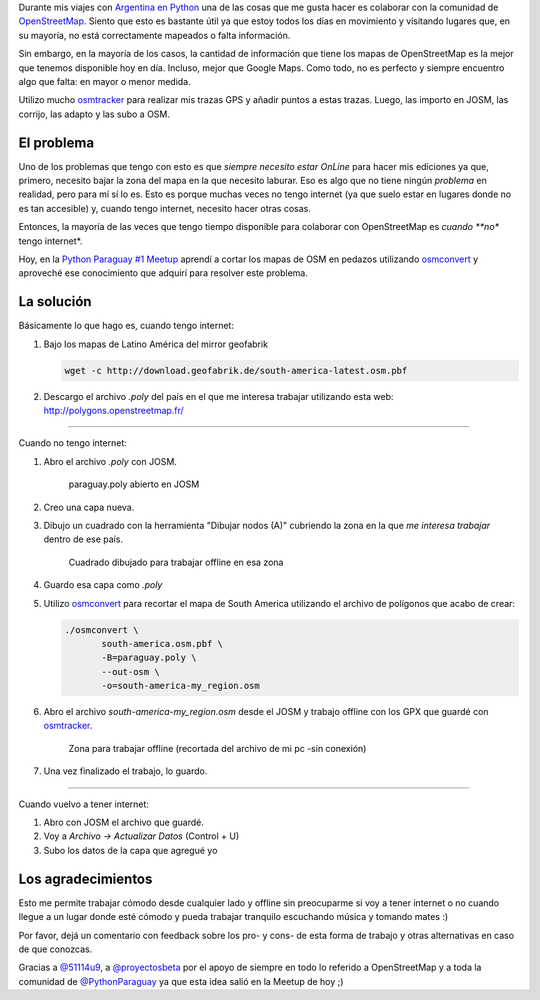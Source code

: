 .. title: Edición OpenStreetMap offline
.. slug: edicion-openstreetmap-offline
.. date: 2015-06-21 01:23:29 UTC-03:00
.. tags: argentina en python, openstreetmap, viaje, mapa, josm
.. category: 
.. link: 
.. description: 
.. type: text


Durante mis viajes con `Argentina en Python
<http://argentinaenpython.com.ar>`_ una de las cosas que me gusta
hacer es colaborar con la comunidad de OpenStreetMap_. Siento que esto
es bastante útil ya que estoy todos los días en movimiento y visitando
lugares que, en su mayoría, no está correctamente mapeados o falta
información.

Sin embargo, en la mayoría de los casos, la cantidad de información
que tiene los mapas de OpenStreetMap es la mejor que tenemos
disponible hoy en día. Incluso, mejor que Google Maps. Como todo, no
es perfecto y siempre encuentro algo que falta: en mayor o menor
medida.

.. _OpenStreetMap: http://osm.org

Utilizo mucho osmtracker_ para realizar mis trazas GPS y añadir puntos
a estas trazas. Luego, las importo en JOSM, las corrijo, las adapto y
las subo a OSM.

.. _osmtracker: http://wiki.openstreetmap.org/wiki/OSMtracker_%28Android%29


El problema
-----------

Uno de los problemas que tengo con esto es que *siempre necesito estar
OnLine* para hacer mis ediciones ya que, primero, necesito bajar la
zona del mapa en la que necesito laburar. Eso es algo que no tiene
ningún *problema* en realidad, pero para mí sí lo es. Esto es porque
muchas veces no tengo internet (ya que suelo estar en lugares donde no
es tan accesible) y, cuando tengo internet, necesito hacer otras cosas.

Entonces, la mayoría de las veces que tengo tiempo disponible para
colaborar con OpenStreetMap es *cuando **no** tengo internet*.

Hoy, en la `Python Paraguay #1 Meetup
<http://www.meetup.com/Python-Paraguay/events/223289056/>`_ aprendí a
cortar los mapas de OSM en pedazos utilizando `osmconvert`_ y aproveché
ese conocimiento que adquirí para resolver este problema.


La solución
-----------

Básicamente lo que hago es, cuando tengo internet:

#. Bajo los mapas de Latino América del mirror geofabrik

   .. code:: bash

      wget -c http://download.geofabrik.de/south-america-latest.osm.pbf

#. Descargo el archivo `.poly` del país en el que me interesa trabajar
   utilizando esta web: http://polygons.openstreetmap.fr/

.. TEASER_END

----

Cuando no tengo internet:

#. Abro el archivo `.poly` con JOSM.


   .. figure:: visualizar-poly.thumbnail.jpg
      :target: visualizar-poly.jpg

      paraguay.poly abierto en JOSM


#. Creo una capa nueva.

#. Dibujo un cuadrado con la herramienta "Dibujar nodos (A)" cubriendo
   la zona en la que *me interesa trabajar* dentro de ese país.

   .. figure:: zona-a-trabajar.thumbnail.jpg
      :target: zona-a-trabajar.jpg

      Cuadrado dibujado para trabajar offline en esa zona


#. Guardo esa capa como `.poly`

#. Utilizo osmconvert_ para recortar el mapa de South America
   utilizando el archivo de polígonos que acabo de crear:

   .. code:: bash

      ./osmconvert \
	     south-america.osm.pbf \
	     -B=paraguay.poly \
	     --out-osm \
	     -o=south-america-my_region.osm

#. Abro el archivo `south-america-my_region.osm` desde el JOSM y
   trabajo offline con los GPX que guardé con osmtracker_.

   .. figure:: zona-offline.thumbnail.jpg
      :target: zona-offline.jpg

      Zona para trabajar offline (recortada del archivo de mi pc -sin
      conexión)

#. Una vez finalizado el trabajo, lo guardo.

----

Cuando vuelvo a tener internet:

#. Abro con JOSM el archivo que guardé.

#. Voy a *Archivo -> Actualizar Datos* (Control + U)

#. Subo los datos de la capa que agregué yo

.. _osmconvert: http://wiki.openstreetmap.org/wiki/Osmconvert


Los agradecimientos
-------------------

Esto me permite trabajar cómodo desde cualquier lado y offline sin
preocuparme si voy a tener internet o no cuando llegue a un lugar
donde esté cómodo y pueda trabajar tranquilo escuchando música y
tomando mates :)

Por favor, dejá un comentario con feedback sobre los pro- y cons- de
esta forma de trabajo y otras alternativas en caso de que conozcas.

Gracias a `@51114u9 <https://twitter.com/51114u9>`_, a `@proyectosbeta
<https://twitter.com/proyectosbeta>`_ por el apoyo de siempre en todo
lo referido a OpenStreetMap y a toda la comunidad de `@PythonParaguay
<https://twitter.com/PythonParaguay>`_ ya que esta idea salió en la
Meetup de hoy ;)
